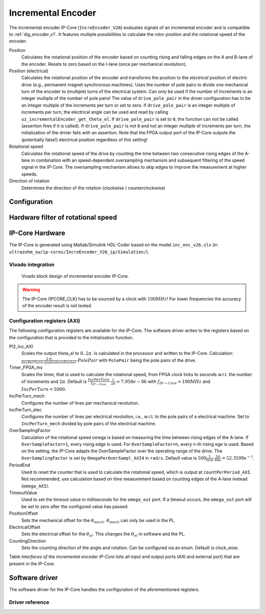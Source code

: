 .. _ipCore_incremental_encoder:

===================
Incremental Encoder
===================

The incremental encoder IP-Core (``IncreEncoder_V26``) evaluates signals of an incremental encoder and is compatible to :ref:`dig_encoder_v1`.
It features multiple possibilities to calculate the rotor position and the rotational speed of the encoder.

Position
  Calculates the rotational position of the encoder based on counting rising and falling edges on the A and B-lane of the encoder.
  Resets to zero based on the I-lane (once per mechanical revolution).

Position (electrical)
  Calculates the rotational position of the encoder and transforms the position to the *electrical* position of electric drive (e.g., permanent magnet synchronous machines).
  Uses the number of pole pairs to divide one mechanical turn of the encoder to (multiple) turns of the electrical system.
  Can only be used if the number of increments is an integer multiple of the number of pole pairs!
  The value of ``drive_pole_pair`` in the driver configuration has to be an integer multiple of the increments per turn or set to zero.
  If ``drive_pole_pair`` is an integer multiple of increments per turn, the electrical angle can be used and read by calling ``uz_incrementalEncoder_get_theta_el``.
  If ``drive_pole_pair`` is set to ``0``, the function can not be called (assertion fires if it is called).
  If ``drive_pole_pair`` is not ``0`` and not an integer multiple of increments per turn, the initialization of the driver fails with an assertion.
  Note that the FPGA output port of the IP-Core outputs the (potentially false!) electrical position regardless of this setting!

Rotational speed
  Calculates the rotational speed of the drive by counting the time between two consecutive rising edges of the A-lane in combination with an speed-dependent oversampling mechanism and subsequent filtering of the speed signal in the IP-Core.
  The oversampling mechanism allows to skip edges to improve the measurement at higher speeds.

Direction of rotation
  Determines the direction of the rotation (clockwise / counterclockwise)

Configuration
=============



Hardware filter of rotational speed
===================================



IP-Core Hardware
================

The IP-Core is generated using Matlab/Simulink HDL-Coder based on the model ``inc_enc_v26.slx`` (in ``ultrazohm_sw/ip-cores/IncreEncoder_V26_ip/Simulation/``).

Vivado integration
------------------

.. figure:: increEncoder_vivado.png

  Vivado block design of incremental encoder IP-Core.

.. warning:: The IP-Core (IPCORE_CLK) has to be sourced by a clock with :math:`100 MHz`! For lower frequencies the accuracy of the encoder result is not tested.



Configuration registers (AXI)
-----------------------------

The following configuration registers are available for the IP-Core.
The software driver writes to the registers based on the configuration that is provided to the initialization function.


PI2_Inc_AXI
  Scales the output theta_el to :math:`0..2\pi`.
  Is calculated in the processor and written to the IP-Core.
  Calculation: :math:`\frac{2 \cdot \pi}{IncPerTurn \cdot QudratureFactor} \cdot PolePair` with ``PolePair`` being the pole pairs of the drive. 

Timer_FPGA_ms
  Scales the timer, that is used to calculate the rotational speed, from FPGA clock ticks to seconds w.r.t. the number of increments and :math:`2\pi`.
  Default is :math:`\frac{IncPerTurn}{f_{IP-Core}} \cdot \frac{1}{2\pi}=7.958e-06` with :math:`f_{IP-Core}=100 MHz` and :math:`IncPerTurn=5000`.

IncPerTurn_mech
  Configures the number of lines per mechanical revolution.

IncPerTurn_elec
  Configures the number of lines per electrical revolution, i.e., w.r.t. to the pole pairs of a electrical machine.
  Set to ``IncPerTurn_mech`` divided by pole pairs of the electrical machine.

OverSamplingFactor
  Calculation of the rotational speed omega is based on measuring the time between rising edges of the A-lane.
  If ``OverSampleFactor=1``, every rising edge is used.
  For ``OverSampleFactor=n``, every n-th rising ege is used.
  Based on the setting, the IP-Core adapts the OverSampleFactor over the operating range of the drive.
  The ``OverSamplingFactor`` is set by ``OmegaPerOverSampl_AXI4`` in ``rad/s``.
  Default value is :math:`500 \frac{1}{min} \cdot \frac{2\pi}{60 s}=52.3599 s^{-1}`.

PeriodEnd
  Used to reset the counter that is used to calculate the rotational speed, which is output at ``countPerPeriod_AXI``.
  Not recommended, use calculation based on time measurement based on counting edges of the A-lane instead (``omega_AXI``).

TimeoutValue
  Used to set the timeout value in milliseconds for the ``omega_out`` port. If a timeout occurs, the ``omega_out`` port will be set to zero after the configured value has passed.

PositionOffset
  Sets the mechanical offset for the :math:`\theta_{mech}`. :math:`\theta_{mech}` can only be used in the PL.

ElectricalOffset
  Sets the electrical offset for the :math:`\theta_{el}`. This changes the :math:`\theta_{el}` in software and the PL.

CountingDirection
  Sets the counting direction of the angle and rotation. Can be configured via an enum. Default is clock_wise.


Table *Interfaces of the incremental encoder IP-Core* lists all input and output ports (AXI and external port) that are present in the IP-Core.

.. csv-table:: Interfaces of the incremental encoder IP-Core
   :file: incrementalEncoder_register_mapping.csv
   :widths: 50 50 50 50 200
   :header-rows: 1

Software driver
===============

The software driver for the IP-Core handles the configuration of the aforementioned registers.

.. code-block:: c
  :caption: Initialization of an encoder

  struct uz_incrementalEncoder_config encoder_D5_config={
		.base_address=XPAR_UZ_DIGITAL_ADAPTER_D5_ADAPTER_INCREMENTAL_ENCODER_0_BASEADDR,
		.ip_core_frequency_Hz=100000000U,
		.line_number_per_turn_mech=5000U,
		.OmegaPerOverSample_in_rpm=500.0f,
		.drive_pole_pair=4U,
		.Encoder_elec_Offset = 0U,
		.counting_direction = clock_wise,
		.Speed_Timeout_ms = 10U //10ms
  };
  uz_incrementalEncoder_t* test_instance=uz_incrementalEncoder_init(testconfig);

.. code-block:: c
  :caption: Read position and speed

  float omega=uz_incrementalEncoder_get_omega_mech(test_instance);
  float theta_el=uz_incrementalEncoder_get_theta_el(test_instance);
  uint32_t position=uz_incrementalEncoder_get_position(test_instance);


Driver reference
----------------

.. doxygentypedef:: uz_incrementalEncoder_t

.. doxygenenum:: uz_incrementalEncoder_counting_direction

.. doxygenstruct:: uz_incrementalEncoder_config
  :members:

.. doxygenfunction:: uz_incrementalEncoder_init

.. doxygenfunction:: uz_incrementalEncoder_get_omega_mech

.. doxygenfunction:: uz_incrementalEncoder_get_theta_el

.. doxygenfunction:: uz_incrementalEncoder_get_position
